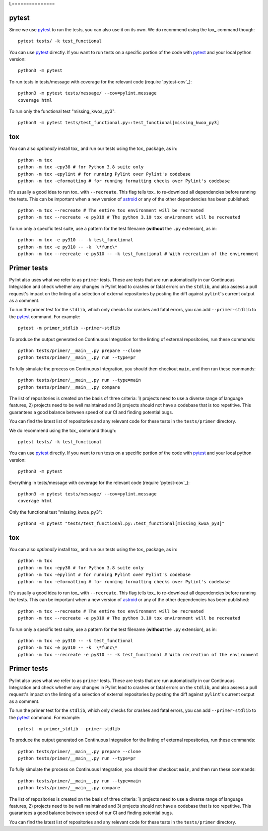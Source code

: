L===============

pytest
------

Since we use pytest_ to run the tests, you can also use it on its own.
We do recommend using the tox_ command though::

    pytest tests/ -k test_functional

You can use pytest_ directly. If you want to run tests on a specific portion of the
code with pytest_ and your local python version::

    python3 -m pytest

To run tests in tests/message with coverage for the relevant code (require `pytest-cov`_)::

    python3 -m pytest tests/message/ --cov=pylint.message
    coverage html

To run only the functional test "missing_kwoa_py3"::

    python3 -m pytest tests/test_functional.py::test_functional[missing_kwoa_py3]

tox
---

You can also *optionally* install tox_ and run our tests using the tox_ package, as in::

    python -m tox
    python -m tox -epy38 # for Python 3.8 suite only
    python -m tox -epylint # for running Pylint over Pylint's codebase
    python -m tox -eformatting # for running formatting checks over Pylint's codebase

It's usually a good idea to run tox_ with ``--recreate``. This flag tells tox_ to re-download
all dependencies before running the tests. This can be important when a new version of
astroid_ or any of the other dependencies has been published::

    python -m tox --recreate # The entire tox environment will be recreated
    python -m tox --recreate -e py310 # The python 3.10 tox environment will be recreated

To run only a specific test suite, use a pattern for the test filename
(**without** the ``.py`` extension), as in::

    python -m tox -e py310 -- -k test_functional
    python -m tox -e py310 -- -k  \*func\*
    python -m tox --recreate -e py310 -- -k test_functional # With recreation of the environment


Primer tests
------------

Pylint also uses what we refer to as ``primer`` tests. These are tests that are run automatically
in our Continuous Integration and check whether any changes in Pylint lead to crashes or fatal errors
on the ``stdlib``, and also assess a pull request's impact on the linting of a selection of external
repositories by posting the diff against ``pylint``'s current output as a comment.

To run the primer test for the ``stdlib``, which only checks for crashes and fatal errors, you can add
``--primer-stdlib`` to the pytest_ command. For example::

    pytest -m primer_stdlib --primer-stdlib

To produce the output generated on Continuous Integration for the linting of external repositories,
run these commands::

    python tests/primer/__main__.py prepare --clone
    python tests/primer/__main__.py run --type=pr

To fully simulate the process on Continuous Integration, you should then checkout ``main``, and
then run these commands::

    python tests/primer/__main__.py run --type=main
    python tests/primer/__main__.py compare

The list of repositories is created on the basis of three criteria: 1) projects need to use a diverse
range of language features, 2) projects need to be well maintained and 3) projects should not have a codebase
that is too repetitive. This guarantees a good balance between speed of our CI and finding potential bugs.

You can find the latest list of repositories and any relevant code for these tests in the ``tests/primer``
directory.

.. _pytest-cov: https://pypi.org/project/pytest-cov/you can also use it on its own.
We do recommend using the tox_ command though::

    pytest tests/ -k test_functional

You can use pytest_ directly. If you want to run tests on a specific portion of the
code with pytest_ and your local python version::

    python3 -m pytest


Everything in tests/message with coverage for the relevant code (require `pytest-cov`_)::

    python3 -m pytest tests/message/ --cov=pylint.message
    coverage html

Only the functional test "missing_kwoa_py3"::

    python3 -m pytest "tests/test_functional.py::test_functional[missing_kwoa_py3]"

tox
---

You can also *optionally* install tox_ and run our tests using the tox_ package, as in::

    python -m tox
    python -m tox -epy38 # for Python 3.8 suite only
    python -m tox -epylint # for running Pylint over Pylint's codebase
    python -m tox -eformatting # for running formatting checks over Pylint's codebase

It's usually a good idea to run tox_ with ``--recreate``. This flag tells tox_ to re-download
all dependencies before running the tests. This can be important when a new version of
astroid_ or any of the other dependencies has been published::

    python -m tox --recreate # The entire tox environment will be recreated
    python -m tox --recreate -e py310 # The python 3.10 tox environment will be recreated


To run only a specific test suite, use a pattern for the test filename
(**without** the ``.py`` extension), as in::

    python -m tox -e py310 -- -k test_functional
    python -m tox -e py310 -- -k  \*func\*
    python -m tox --recreate -e py310 -- -k test_functional # With recreation of the environment


.. _primer_tests:

Primer tests
------------

Pylint also uses what we refer to as ``primer`` tests. These are tests that are run automatically
in our Continuous Integration and check whether any changes in Pylint lead to crashes or fatal errors
on the ``stdlib``, and also assess a pull request's impact on the linting of a selection of external
repositories by posting the diff against ``pylint``'s current output as a comment.

To run the primer test for the ``stdlib``, which only checks for crashes and fatal errors, you can add
``--primer-stdlib`` to the pytest_ command. For example::

    pytest -m primer_stdlib --primer-stdlib

To produce the output generated on Continuous Integration for the linting of external repositories,
run these commands::

    python tests/primer/__main__.py prepare --clone
    python tests/primer/__main__.py run --type=pr

To fully simulate the process on Continuous Integration, you should then checkout ``main``, and
then run these commands::

    python tests/primer/__main__.py run --type=main
    python tests/primer/__main__.py compare

The list of repositories is created on the basis of three criteria: 1) projects need to use a diverse
range of language features, 2) projects need to be well maintained and 3) projects should not have a codebase
that is too repetitive. This guarantees a good balance between speed of our CI and finding potential bugs.

You can find the latest list of repositories and any relevant code for these tests in the ``tests/primer``
directory.

.. _pytest-cov: https://pypi.org/project/pytest-cov/
.. _astroid: https://github.com/pylint-dev/astroid

